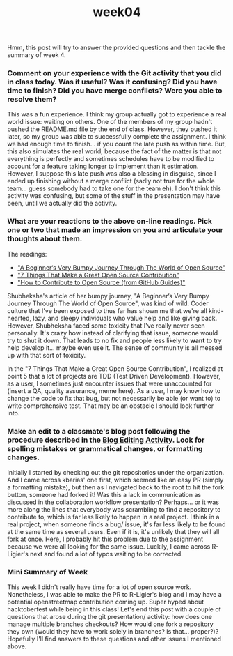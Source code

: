 #+TITLE: week04
#+layout: post
#+categories: OSS-class feelings git contributions articles analysis
#+liquid: enabled
#+feature_image: https://images.unsplash.com/photo-1514625796505-dba9ebaf5816?ixlib=rb-1.2.1&ixid=eyJhcHBfaWQiOjEyMDd9&auto=format&fit=crop&w=1349&q=80
#+comments: true

Hmm, this post will try to answer the provided questions and then tackle the summary of week 4.

*** Comment on your experience with the Git activity that you did in class today. Was it useful? Was it confusing? Did you have time to finish? Did you have merge conflicts? Were you able to resolve them?

This was a fun experience. I think my group actually got to experience a real world issue: waiting on others. One of the members of my group hadn't pushed the README.md file by the end of class. However, they pushed it later, so my group was able to successfully complete the assignment. I think we had enough time to finish... if you count the late push as within time. But, this also simulates the real world, because the fact of the matter is that not everything is perfectly and sometimes schedules have to be modified to account for a feature taking longer to implement than it estimation. However, I suppose this late push was also a blessing in disguise, since I ended up finishing without a merge conflict (sadly not true for the whole team... guess somebody had to take one for the team eh). I don't think this activity was confusing, but some of the stuff in the presentation may have been, until we actually did the activity.

*** What are your reactions to the above on-line readings. Pick one or two that made an impression on you and articulate your thoughts about them.

The readings:
- [[https://www.freecodecamp.org/news/a-beginners-very-bumpy-journey-through-the-world-of-open-source-4d108d540b39/]["A Beginner‘s Very Bumpy Journey Through The World of Open Source"]]
- [[https://blog.newrelic.com/engineering/open-source-contribution/]["7 Things That Make a Great Open Source Contribution"]]
- [[https://opensource.guide/how-to-contribute/]["How to Contribute to Open Source (from GitHub Guides)"]]

Shubheksha's article of her bumpy journey, "A Beginner‘s Very Bumpy Journey Through The World of Open Source", was kind of wild. Coder culture that I've been exposed to thus far has shown me that we're all kind-hearted, lazy, and sleepy individuals who value help and like giving back. However, Shubheksha faced some toxicity that I've really never seen personally. It's crazy how instead of clarifying that issue, someone would try to shut it down. That leads to no fix and people less likely to *want* to try help develop it... maybe even use it. The sense of community is all messed up with that sort of toxicity.

In the "7 Things That Make a Great Open Source Contribution", I realized at point 5 that a lot of projects are TDD (Test Driven Development). However, as a user, I sometimes just encounter issues that were unaccounted for (insert a QA, quality assurance, meme here). As a user, I may know how to change the code to fix that bug, but not necessarily be able (or want to) to write comprehensive test. That may be an obstacle I should look further into.

*** Make an edit to a classmate's blog post following the procedure described in the [[http://www.compsci.hunter.cuny.edu/~sweiss/course_materials/csci395.86/activities_f19/blog_editing_activity.pdf][Blog Editing Activity]]. Look for spelling mistakes or grammatical changes, or formatting changes.

Initially I started by checking out the git repositories under the organization. And I came across kbarias' one first, which seemed like an easy PR (simply a formatting mistake), but then as I navigated back to the root to hit the fork button, someone had forked it! Was this a lack in communication as discussed in the collaboration workflow presentation? Perhaps... or it was more along the lines that everybody was scrambling to find a repository to contribute to, which is far less likely to happen in a real project. I think in a real project, when someone finds a bug/ issue, it's far less likely to be found at the same time as several users. Even if it is, it's unlikely that they will all fork at once. Here, I probably hit this problem due to the assignment because we were all looking for the same issue. Luckily, I came across R-Ligier's next and found a lot of typos waiting to be corrected.

*** Mini Summary of Week

This week I didn't really have time for a lot of open source work. Nonetheless, I was able to make the PR to R-Ligier's blog and I may have a potential openstreetmap contribution coming up. Super hyped about hacktoberfest while being in this class! Let's end this post with a couple of questions that arose during the git presentation/ activity: how does one manage multiple branches checkouts? How would one fork a repository they own (would they have to work solely in branches? Is that... proper?)? Hopefully I'll find answers to these questions and other issues I mentioned above.
